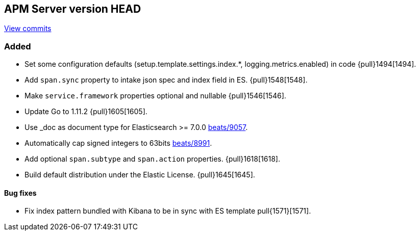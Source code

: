 [[release-notes-head]]
== APM Server version HEAD

https://github.com/elastic/apm-server/compare/6.5\...master[View commits]

[float]
=== Added

- Set some configuration defaults (setup.template.settings.index.*, logging.metrics.enabled) in code {pull}1494[1494].
- Add `span.sync` property to intake json spec and index field in ES. {pull}1548[1548].
- Make `service.framework` properties optional and nullable {pull}1546[1546].
- Update Go to 1.11.2 {pull}1605[1605].
- Use _doc as document type for Elasticsearch >= 7.0.0 https://github.com/elastic/beats/pull/9056[beats/9057].
- Automatically cap signed integers to 63bits https://github.com/elastic/beats/pull/8991[beats/8991].
- Add optional `span.subtype` and `span.action` properties. {pull}1618[1618].
- Build default distribution under the Elastic License. {pull}1645[1645].

[float]
==== Bug fixes

- Fix index pattern bundled with Kibana to be in sync with ES template pull{1571}[1571].
